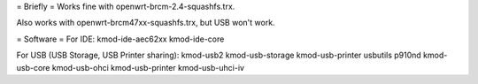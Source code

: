 = Briefly =
Works fine with openwrt-brcm-2.4-squashfs.trx.

Also works with openwrt-brcm47xx-squashfs.trx, but USB won't work.

= Software =
For IDE: kmod-ide-aec62xx kmod-ide-core

For USB (USB Storage, USB Printer sharing): kmod-usb2 kmod-usb-storage kmod-usb-printer usbutils p910nd kmod-usb-core kmod-usb-ohci kmod-usb-printer kmod-usb-uhci-iv
